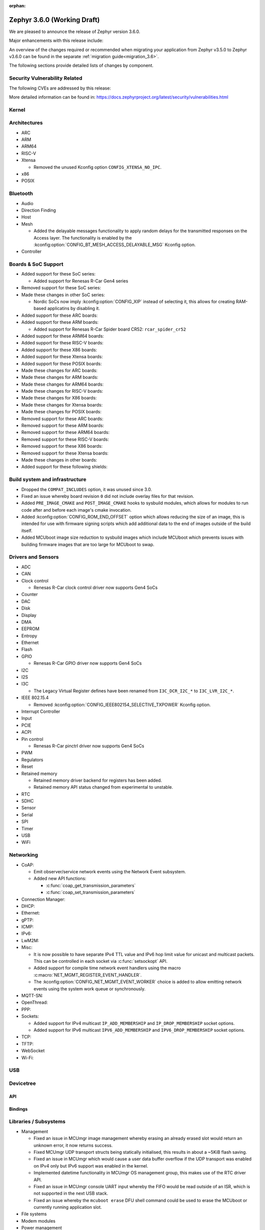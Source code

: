 :orphan:

.. _zephyr_3.6:

Zephyr 3.6.0 (Working Draft)
############################

We are pleased to announce the release of Zephyr version 3.6.0.

Major enhancements with this release include:

An overview of the changes required or recommended when migrating your application from Zephyr
v3.5.0 to Zephyr v3.6.0 can be found in the separate :ref:`migration guide<migration_3.6>`.

The following sections provide detailed lists of changes by component.

Security Vulnerability Related
******************************
The following CVEs are addressed by this release:

More detailed information can be found in:
https://docs.zephyrproject.org/latest/security/vulnerabilities.html

Kernel
******

Architectures
*************

* ARC

* ARM

* ARM64

* RISC-V

* Xtensa

  * Removed the unused Kconfig option ``CONFIG_XTENSA_NO_IPC``.

* x86

* POSIX

Bluetooth
*********

* Audio

* Direction Finding

* Host

* Mesh

  * Added the delayable messages functionality to apply random delays for
    the transmitted responses on the Access layer.
    The functionality is enabled by the :kconfig:option:`CONFIG_BT_MESH_ACCESS_DELAYABLE_MSG`
    Kconfig option.

* Controller

Boards & SoC Support
********************

* Added support for these SoC series:

  * Added support for Renesas R-Car Gen4 series

* Removed support for these SoC series:

* Made these changes in other SoC series:

  * Nordic SoCs now imply :kconfig:option:`CONFIG_XIP` instead of selecting it, this allows for
    creating RAM-based applicatins by disabling it.

* Added support for these ARC boards:

* Added support for these ARM boards:

  * Added support for Renesas R-Car Spider board CR52: ``rcar_spider_cr52``

* Added support for these ARM64 boards:

* Added support for these RISC-V boards:

* Added support for these X86 boards:

* Added support for these Xtensa boards:

* Added support for these POSIX boards:

* Made these changes for ARC boards:

* Made these changes for ARM boards:

* Made these changes for ARM64 boards:

* Made these changes for RISC-V boards:

* Made these changes for X86 boards:

* Made these changes for Xtensa boards:

* Made these changes for POSIX boards:

* Removed support for these ARC boards:

* Removed support for these ARM boards:

* Removed support for these ARM64 boards:

* Removed support for these RISC-V boards:

* Removed support for these X86 boards:

* Removed support for these Xtensa boards:

* Made these changes in other boards:

* Added support for these following shields:

Build system and infrastructure
*******************************

* Dropped the ``COMPAT_INCLUDES`` option, it was unused since 3.0.

* Fixed an issue whereby board revision ``0`` did not include overlay files for that revision.

* Added ``PRE_IMAGE_CMAKE`` and ``POST_IMAGE_CMAKE`` hooks to sysbuild modules, which allows for
  modules to run code after and before each image's cmake invocation.

* Added :kconfig:option:`CONFIG_ROM_END_OFFSET` option which allows reducing the size of an image,
  this is intended for use with firmware signing scripts which add additional data to the end of
  images outside of the build itself.

* Added MCUboot image size reduction to sysbuild images which include MCUboot which prevents
  issues with building firmware images that are too large for MCUboot to swap.

Drivers and Sensors
*******************

* ADC

* CAN

* Clock control

  * Renesas R-Car clock control driver now supports Gen4 SoCs

* Counter

* DAC

* Disk

* Display

* DMA

* EEPROM

* Entropy

* Ethernet

* Flash

* GPIO

  * Renesas R-Car GPIO driver now supports Gen4 SoCs

* I2C

* I2S

* I3C

  * The Legacy Virtual Register defines have been renamed from ``I3C_DCR_I2C_*``
    to ``I3C_LVR_I2C_*``.

* IEEE 802.15.4

  * Removed :kconfig:option:`CONFIG_IEEE802154_SELECTIVE_TXPOWER` Kconfig option.

* Interrupt Controller

* Input

* PCIE

* ACPI

* Pin control

  * Renesas R-Car pinctrl driver now supports Gen4 SoCs

* PWM

* Regulators

* Reset

* Retained memory

  * Retained memory driver backend for registers has been added.

  * Retained memory API status changed from experimental to unstable.

* RTC

* SDHC

* Sensor

* Serial

* SPI

* Timer

* USB

* WiFi

Networking
**********

* CoAP:

  * Emit observer/service network events using the Network Event subsystem.

  * Added new API functions:

    * :c:func:`coap_get_transmission_parameters`
    * :c:func:`coap_set_transmission_parameters`

* Connection Manager:

* DHCP:

* Ethernet:

* gPTP:

* ICMP:

* IPv6:

* LwM2M:

* Misc:

  * It is now possible to have separate IPv4 TTL value and IPv6 hop limit value for
    unicast and multicast packets. This can be controlled in each socket via
    :c:func:`setsockopt` API.

  * Added support for compile time network event handlers using the macro
    :c:macro:`NET_MGMT_REGISTER_EVENT_HANDLER`.

  * The :kconfig:option:`CONFIG_NET_MGMT_EVENT_WORKER` choice is added to
    allow emitting network events using the system work queue or synchronously.

* MQTT-SN:

* OpenThread:

* PPP:

* Sockets:

  * Added support for IPv4 multicast ``IP_ADD_MEMBERSHIP`` and ``IP_DROP_MEMBERSHIP`` socket options.
  * Added support for IPv6 multicast ``IPV6_ADD_MEMBERSHIP`` and ``IPV6_DROP_MEMBERSHIP`` socket options.

* TCP:

* TFTP:

* WebSocket

* Wi-Fi:


USB
***

Devicetree
**********

API
===

Bindings
========

Libraries / Subsystems
**********************

* Management

  * Fixed an issue in MCUmgr image management whereby erasing an already erased slot would return
    an unknown error, it now returns success.

  * Fixed MCUmgr UDP transport structs being statically initialised, this results in about a
    ~5KiB flash saving.

  * Fixed an issue in MCUmgr which would cause a user data buffer overflow if the UDP transport was
    enabled on IPv4 only but IPv6 support was enabled in the kernel.

  * Implemented datetime functionality in MCUmgr OS management group, this makes use of the RTC
    driver API.

  * Fixed an issue in MCUmgr console UART input whereby the FIFO would be read outside of an ISR,
    which is not supported in the next USB stack.

  * Fixed an issue whereby the ``mcuboot erase`` DFU shell command could be used to erase the
    MCUboot or currently running application slot.

* File systems

* Modem modules

* Power management

* Random

* Retention

  * Fixed issue whereby :kconfig:option:`CONFIG_RETENTION_BUFFER_SIZE` values over 256 would cause
    an infinite loop due to use of 8-bit variables.

* Binary descriptors

* POSIX API

* LoRa/LoRaWAN

* CAN ISO-TP

* RTIO

* ZBus

  * Renamed :kconfig:option:`ZBUS_MSG_SUBSCRIBER_NET_BUF_DYNAMIC` and
    :kconfig:option:`ZBUS_MSG_SUBSCRIBER_NET_BUF_STATIC`
    with :kconfig:option:`ZBUS_MSG_SUBSCRIBER_BUF_ALLOC_DYNAMIC` and
    :kconfig:option:`ZBUS_MSG_SUBSCRIBER_BUF_ALLOC_STATIC`

HALs
****

MCUboot
*******

Nanopb
******

LVGL
****

Trusted Firmware-A
******************

Documentation
*************

Tests and Samples
*****************

* :ref:`native_sim<native_sim>` has replaced :ref:`native_posix<native_posix>` as the default
  test platform.
  :ref:`native_posix<native_posix>` remains supported and used in testing but will be deprecated
  in a future release.

* Fixed an issue in :zephyr:code-sample:`smp-svr` sample whereby if USB was already initialised,
  application would fail to boot properly.
